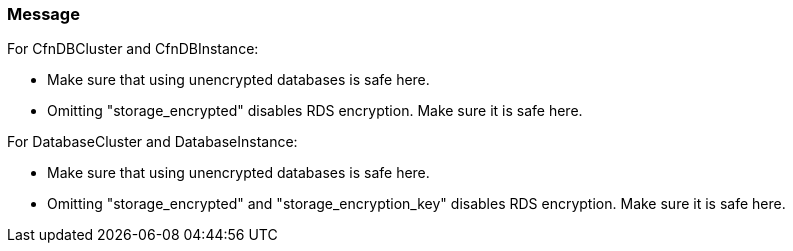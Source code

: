 === Message

For CfnDBCluster and CfnDBInstance:

* Make sure that using unencrypted databases is safe here.
* Omitting "storage_encrypted" disables RDS encryption. Make sure it is safe here.

For DatabaseCluster and DatabaseInstance:

* Make sure that using unencrypted databases is safe here.
* Omitting "storage_encrypted" and "storage_encryption_key" disables RDS encryption. Make sure it is safe here.

